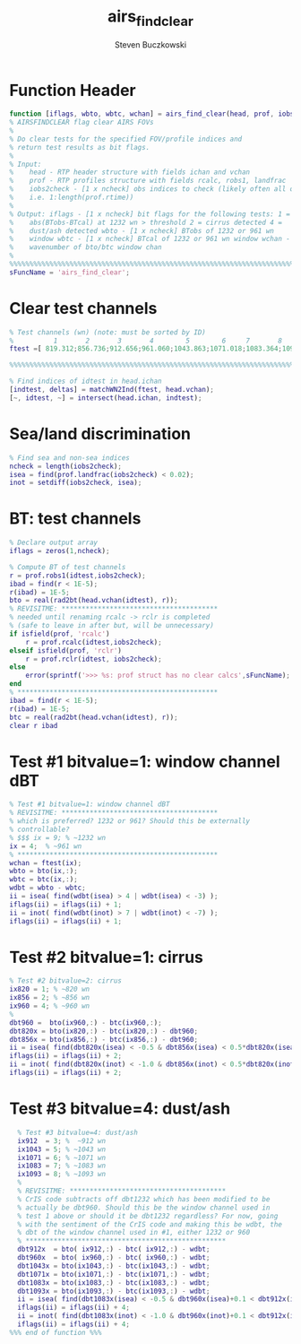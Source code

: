 #+OPTIONS:    H:3 num:nil toc:t \n:nil ::t |:t ^:t -:t f:t *:t tex:t d:(HIDE) tags:not-in-toc
#+STARTUP:    align fold nodlcheck hidestars oddeven lognotestate
#+SEQ_TODO:   TODO(t) INPROGRESS(i) WAITING(w@) | DONE(d) CANCELED(c@)
#+TAGS:       Write(w) Update(u) Fix(f) Check(c)
#+TITLE:      airs_find_clear
#+AUTHOR:     Steven Buczkowski
#+EMAIL:      sbuczkowski at umbc dot edu
#+LANGUAGE:   en
#+PRIORITIES: A C B
#+CATEGORY:   worg

#+PROPERTY: header-args:matlab :session matlab
#+PROPERTY: header-args :tangle ~/git/rtp_prod2/airs/util/airs_find_clear.m

* Function Header
#+BEGIN_SRC matlab
  function [iflags, wbto, wbtc, wchan] = airs_find_clear(head, prof, iobs2check);
  % AIRSFINDCLEAR flag clear AIRS FOVs
  %
  % Do clear tests for the specified FOV/profile indices and
  % return test results as bit flags. 
  %
  % Input:
  %    head - RTP header structure with fields ichan and vchan
  %    prof - RTP profiles structure with fields rcalc, robs1, landfrac
  %    iobs2check - [1 x ncheck] obs indices to check (likely often all obs
  %    i.e. 1:length(prof.rtime))
  %
  % Output: iflags - [1 x ncheck] bit flags for the following tests: 1 =
  %    abs(BTobs-BTcal) at 1232 wn > threshold 2 = cirrus detected 4 =
  %    dust/ash detected wbto - [1 x ncheck] BTobs of 1232 or 961 wn
  %    window wbtc - [1 x ncheck] BTcal of 1232 or 961 wn window wchan -
  %    wavenumber of bto/btc window chan
  %
  %%%%%%%%%%%%%%%%%%%%%%%%%%%%%%%%%%%%%%%%%%%%%%%%%%%%%%%%%%%%%%%%%%%%%%%%%%%%%%%
  sFuncName = 'airs_find_clear';
#+END_SRC

* Clear test channels
#+BEGIN_SRC matlab
  % Test channels (wn) (note: must be sorted by ID)
  %          1       2       3       4        5        6     7       8        9
  ftest =[ 819.312;856.736;912.656;961.060;1043.863;1071.018;1083.364;1092.928;1232.368];

  %%%%%%%%%%%%%%%%%%%%%%%%%%%%%%%%%%%%%%%%%%%%%%%%%%%%%%%%%%%%%%%%%%%%%%%%%%%%%%%

  % Find indices of idtest in head.ichan
  [indtest, deltas] = matchWN2Ind(ftest, head.vchan);
  [~, idtest, ~] = intersect(head.ichan, indtest);
#+END_SRC

* Sea/land discrimination
#+BEGIN_SRC matlab
  % Find sea and non-sea indices
  ncheck = length(iobs2check);
  isea = find(prof.landfrac(iobs2check) < 0.02);
  inot = setdiff(iobs2check, isea);
#+END_SRC

* BT: test channels
#+BEGIN_SRC matlab
  % Declare output array
  iflags = zeros(1,ncheck);

  % Compute BT of test channels
  r = prof.robs1(idtest,iobs2check);
  ibad = find(r < 1E-5);
  r(ibad) = 1E-5;
  bto = real(rad2bt(head.vchan(idtest), r));
  % REVISITME: ***************************************
  % needed until renaming rcalc -> rclr is completed
  % (safe to leave in after but, will be unnecessary)
  if isfield(prof, 'rcalc')
      r = prof.rcalc(idtest,iobs2check);
  elseif isfield(prof, 'rclr')
      r = prof.rclr(idtest, iobs2check);
  else
      error(sprintf('>>> %s: prof struct has no clear calcs',sFuncName);
  end
  % **************************************************
  ibad = find(r < 1E-5);
  r(ibad) = 1E-5;
  btc = real(rad2bt(head.vchan(idtest), r));
  clear r ibad
#+END_SRC

* Test #1 bitvalue=1: window channel dBT
#+BEGIN_SRC matlab 
  % Test #1 bitvalue=1: window channel dBT 
  % REVISITME: ***************************************
  % which is preferred? 1232 or 961? Should this be externally
  % controllable?
  % $$$ ix = 9; % ~1232 wn
  ix = 4;  % ~961 wn
  % **************************************************
  wchan = ftest(ix);
  wbto = bto(ix,:);
  wbtc = btc(ix,:);
  wdbt = wbto - wbtc;
  ii = isea( find(wdbt(isea) > 4 | wdbt(isea) < -3) );
  iflags(ii) = iflags(ii) + 1;
  ii = inot( find(wdbt(inot) > 7 | wdbt(inot) < -7) );
  iflags(ii) = iflags(ii) + 1;
#+END_SRC

* Test #2 bitvalue=1: cirrus
#+BEGIN_SRC matlab
  % Test #2 bitvalue=2: cirrus
  ix820 = 1; % ~820 wn
  ix856 = 2; % ~856 wn
  ix960 = 4; % ~960 wn
  %
  dbt960 =  bto(ix960,:) - btc(ix960,:);
  dbt820x = bto(ix820,:) - btc(ix820,:) - dbt960;
  dbt856x = bto(ix856,:) - btc(ix856,:) - dbt960;
  ii = isea( find(dbt820x(isea) < -0.5 & dbt856x(isea) < 0.5*dbt820x(isea)) );
  iflags(ii) = iflags(ii) + 2;
  ii = inot( find(dbt820x(inot) < -1.0 & dbt856x(inot) < 0.5*dbt820x(inot)) );
  iflags(ii) = iflags(ii) + 2;
#+END_SRC

* Test #3 bitvalue=4: dust/ash
#+BEGIN_SRC matlab
  % Test #3 bitvalue=4: dust/ash
  ix912  = 3; %  ~912 wn
  ix1043 = 5; % ~1043 wn
  ix1071 = 6; % ~1071 wn
  ix1083 = 7; % ~1083 wn
  ix1093 = 8; % ~1093 wn
  %
  % REVISITME: ***************************************
  % CrIS code subtracts off dbt1232 which has been modified to be
  % actually be dbt960. Should this be the window channel used in
  % test 1 above or should it be dbt1232 regardless? For now, going
  % with the sentiment of the CrIS code and making this be wdbt, the
  % dbt of the window channel used in #1, either 1232 or 960
  % **************************************************
  dbt912x  = bto( ix912,:) - btc( ix912,:) - wdbt;
  dbt960x  = bto( ix960,:) - btc( ix960,:) - wdbt;
  dbt1043x = bto(ix1043,:) - btc(ix1043,:) - wdbt;
  dbt1071x = bto(ix1071,:) - btc(ix1071,:) - wdbt;
  dbt1083x = bto(ix1083,:) - btc(ix1083,:) - wdbt;
  dbt1093x = bto(ix1093,:) - btc(ix1093,:) - wdbt;
  ii = isea( find(dbt1083x(isea) < -0.5 & dbt960x(isea)+0.1 < dbt912x(isea)) );
  iflags(ii) = iflags(ii) + 4;
  ii = inot( find(dbt1083x(inot) < -1.0 & dbt960x(inot)+0.1 < dbt912x(inot)) );
  iflags(ii) = iflags(ii) + 4;
%%% end of function %%%
#+END_SRC

